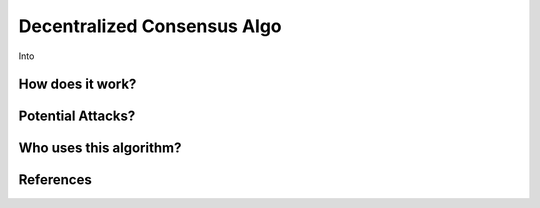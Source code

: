 Decentralized Consensus Algo
============================


Into

How does it work?
-----------------

Potential Attacks?
------------------

Who uses this algorithm?
------------------------

References
----------

